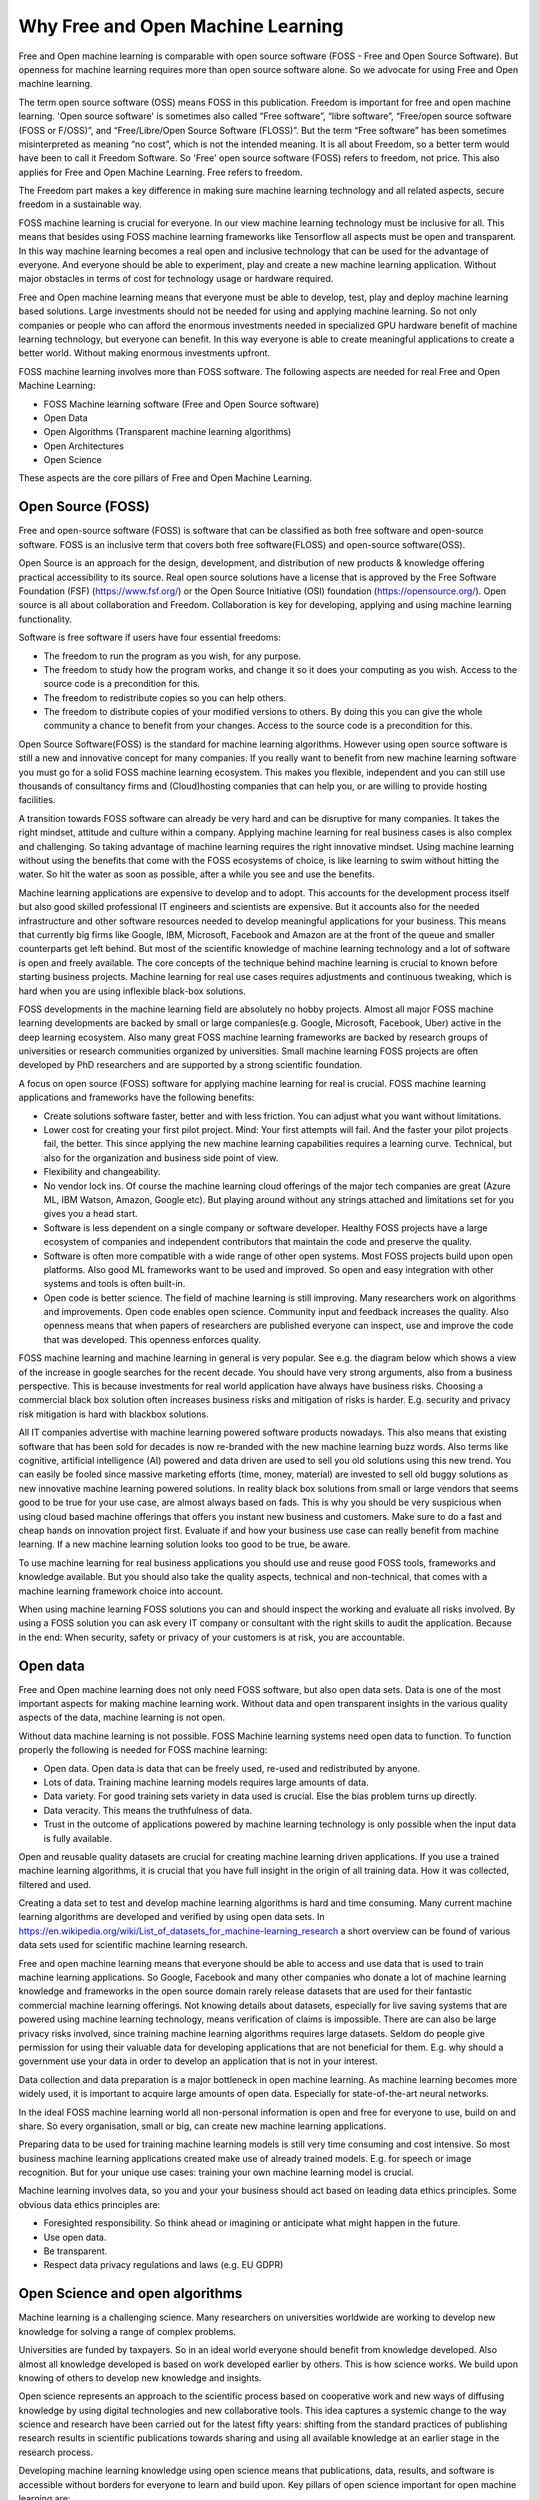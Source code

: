 Why Free and Open Machine Learning
===================================

Free and Open machine learning is comparable with open source software (FOSS - Free and Open Source Software). But openness for machine learning requires more than open source software alone. So we advocate for using Free and Open machine learning. 

The term open source software (OSS) means FOSS in this publication. Freedom is important for free and open machine learning. 'Open source software' is sometimes also called “Free software”, “libre software”, “Free/open source software (FOSS or F/OSS)”, and “Free/Libre/Open Source Software (FLOSS)”. But the term “Free software” has been sometimes misinterpreted as meaning “no cost”, which is not the intended meaning. It is all about Freedom, so a better term would have been to call it Freedom Software. So 'Free' open source software (FOSS) refers to freedom, not price. This also applies for Free and Open Machine Learning. Free refers to freedom.  

The Freedom part makes a key difference in making sure machine learning technology and all related aspects, secure freedom in a sustainable way.

FOSS machine learning is crucial for everyone. In our view machine learning technology must be inclusive for all. This means that besides using FOSS machine learning frameworks like Tensorflow all aspects must be open and transparent. In this way machine learning becomes a real open and inclusive technology that can be used for the advantage of everyone. And everyone should be able to experiment, play and create a new machine learning application. Without major obstacles in terms of cost for technology usage or hardware required.

Free and Open machine learning means that everyone must be able to develop, test, play and deploy machine learning based solutions. Large investments should not be needed for using and applying machine learning. So not only companies or people who can afford the enormous investments needed in specialized GPU hardware benefit of machine learning technology, but everyone can benefit. In this way everyone is able to create meaningful applications to create a better world. Without making enormous investments upfront.

FOSS machine learning involves more than FOSS software. The following aspects are needed for real Free and Open Machine Learning:

- FOSS Machine learning software (Free and Open Source software)
- Open Data
- Open Algorithms (Transparent machine learning algorithms)
- Open Architectures
- Open Science 

These aspects are the core pillars of Free and Open Machine Learning.

.. image:: /images/foss-ml.png
   :alt: Pillars of FOSS Machine Learning
   :align: center 



Open Source (FOSS) 
-------------------

Free and open-source software (FOSS) is software that can be classified as both free software and open-source software. FOSS is an inclusive term that covers both free software(FLOSS) and open-source software(OSS).

Open Source is an approach for the design, development, and distribution of new products & knowledge offering practical accessibility to its source. Real open source solutions have a license that is approved by the Free Software Foundation (FSF) (https://www.fsf.org/) or the  Open Source Initiative (OSI) foundation (https://opensource.org/). Open source is all about collaboration and Freedom. Collaboration is key for developing, applying and using machine learning functionality. 


Software is free software if users have four essential freedoms:

- The freedom to run the program as you wish, for any purpose.

- The freedom to study how the program works, and change it so it does your computing as you wish. Access to the source code is a precondition for this.

- The freedom to redistribute copies so you can help others. 

- The freedom to distribute copies of your modified versions to others. By doing this you can give the whole community a chance to benefit from your changes. Access to the source code is a precondition for this.


Open Source Software(FOSS) is the standard for machine learning algorithms. However using open source software is still a new and innovative concept for many companies. If you really want to benefit from new machine learning software you must go for a solid FOSS machine learning ecosystem. This makes you flexible, independent and you can still use thousands of consultancy firms and (Cloud)hosting companies that can help you, or are willing  to  provide hosting facilities.

A transition towards FOSS software can already be very hard and can be disruptive for many companies. It takes the right mindset, attitude and culture within a company. Applying machine learning for real business cases is also complex and challenging. So taking advantage of machine learning requires the right innovative mindset. Using machine learning without using the benefits that come with the FOSS ecosystems of choice, is like learning to swim without hitting the water. So hit the water as soon as possible, after a while you see and use the benefits.

Machine learning applications are expensive to develop and to adopt. This accounts for the development process itself but also good skilled professional IT engineers and scientists are expensive. But it accounts also for the needed infrastructure and other software resources needed to develop meaningful applications for your business. This means that currently big firms like Google, IBM, Microsoft, Facebook and Amazon are at the front of the queue and smaller counterparts get left behind. But most of the scientific knowledge of machine learning technology and a lot of software is open and freely available. The core concepts of the technique behind machine learning is crucial to known before starting business projects. Machine learning for real use cases requires adjustments and continuous tweaking, which is hard when you are using inflexible black-box solutions. 

FOSS developments in the machine learning field are absolutely no hobby projects. Almost all major FOSS machine learning developments are backed by small or large companies(e.g. Google, Microsoft, Facebook, Uber) active in the deep learning ecosystem. Also many great FOSS machine learning frameworks are backed by research groups of universities or research communities organized by universities. Small machine learning FOSS projects are often developed by PhD researchers and are supported by a strong scientific foundation.

A focus on open source (FOSS) software for applying machine learning for real is crucial. FOSS machine learning applications and frameworks have the following benefits:

- Create solutions software faster, better and with less friction. You can adjust what you want without limitations.

- Lower cost for creating your first pilot project. Mind: Your first attempts will fail. And the faster your pilot projects fail, the better. This since applying the new machine learning capabilities requires a learning curve. Technical, but also for the organization and business side point of view.

- Flexibility and changeability.

- No vendor lock ins. Of course the machine learning cloud offerings of the major tech companies are great (Azure ML, IBM Watson, Amazon, Google etc). But playing around without any strings attached and limitations set for you gives you a head start.

- Software is less dependent on a single company or software developer. Healthy FOSS projects have a large ecosystem of companies and independent contributors that maintain the code and preserve the quality.

- Software is often more compatible with a wide range of other open systems. Most FOSS projects build upon open platforms. Also good ML frameworks want to be used and improved. So open and easy integration with other systems and tools is often built-in.

- Open code is better science. The field of machine learning is still improving. Many researchers work on algorithms and improvements. Open code enables open science. Community input and feedback increases the quality. Also openness means that when papers of researchers are published everyone can inspect, use and improve the code that was developed. This openness enforces quality.

FOSS machine learning and machine learning in general is very popular. See e.g. the diagram below which shows a view of the increase in google searches for the recent decade. You should have very strong arguments, also from a business perspective. This is because investments for real world application have always have business risks. Choosing a commercial black box solution often increases business risks and mitigation of risks is harder. E.g. security and privacy risk mitigation is hard with blackbox solutions.

.. image:: /images/popularity-of-ml.png
   :alt: Popularity of Machine Learning
   :align: center 


All IT companies advertise with machine learning powered software products nowadays. This also means that existing software that has been sold for decades is now re-branded with the new machine learning buzz words. Also terms like cognitive, artificial intelligence (AI) powered and data driven are used to sell you old solutions using this new trend. You can easily be fooled since massive marketing efforts (time, money, material) are invested to sell old buggy solutions as new innovative machine learning powered solutions. In reality black box solutions from small or large vendors that seems good to be true for your use case, are almost always based on fads. This is why you should be very suspicious when using cloud based machine offerings that offers you instant new business and customers. Make sure to do a fast and cheap hands on innovation project first. Evaluate if and how your business use case can really benefit from machine learning. If a new machine learning solution looks too good to be true, be aware. 

To use machine learning for real business applications you should use and reuse good FOSS tools, frameworks and knowledge available. But you should also take the quality aspects, technical and non-technical, that comes with a machine learning framework choice into account.


When using machine learning FOSS solutions you can and should inspect the working and evaluate all risks involved. By using a FOSS solution you can ask every IT company or consultant with the right skills to audit the application. Because in the end: When security, safety or  privacy of your customers is at risk, you are accountable.


Open data
----------

Free and Open machine learning does not only need FOSS software, but also open data sets. Data is one of the most important aspects for making machine learning work. Without data and open transparent insights in the various quality aspects of the data, machine learning is not open.

Without data machine learning is not possible. FOSS Machine learning systems need open data to function. To function properly the following is needed for FOSS machine learning:

- Open data. Open data is data that can be freely used, re-used and redistributed by anyone. 

- Lots of data. Training machine learning models requires large amounts of data.

- Data variety. For good training sets variety in data used is crucial. Else the bias problem turns up directly.

- Data veracity. This means the truthfulness of data.

- Trust in the outcome of applications powered by machine learning technology is only possible when the input data is fully available.

Open and reusable quality datasets are crucial for creating machine learning driven applications. If you use a trained machine learning algorithms, it is crucial that you have full insight in the origin of all training data. How it was collected, filtered and used.  

Creating a data set to test and develop machine learning algorithms is hard and time consuming. Many current machine learning algorithms are developed and verified by using open data sets. In https://en.wikipedia.org/wiki/List_of_datasets_for_machine-learning_research a short overview can be found of various data sets used for scientific machine learning research.

Free and open machine learning means that everyone should be able to access and use data that is used to train machine learning applications. So Google, Facebook and many other companies who donate a lot of machine learning knowledge and frameworks in the open source domain rarely release datasets that are used for their fantastic commercial machine learning offerings. Not knowing details about datasets, especially for live saving systems that are powered using machine learning technology, means verification of claims is impossible. There are can also be large privacy risks involved, since training machine learning algorithms requires large datasets. Seldom do people give permission for using their valuable data for developing applications that are not beneficial for them. E.g. why should a government use your data in order to develop an application that is not in your interest. 

Data collection and data preparation is a major bottleneck in open machine learning. As machine learning becomes more widely used, it is important to acquire large amounts of open data. Especially  for  state-of-the-art  neural  networks.

In the ideal FOSS machine learning world all non-personal information is open and free for everyone to use, build on and share. So every organisation, small or big, can create new machine learning applications. 

Preparing data to be used for training machine learning models is still very time consuming and cost intensive. So most business machine learning applications created make use of already trained models. E.g. for speech or image recognition. But for your unique use cases: training your own machine learning model is crucial. 

Machine learning involves data, so you and your your business should act based on leading data ethics principles. Some obvious data ethics principles are:

- Foresighted responsibility. So think ahead or imagining or anticipate what might happen in the future.
- Use open data.
- Be transparent.
- Respect data privacy regulations and laws (e.g. EU GDPR)



Open Science and open algorithms
----------------------------------

Machine learning is a challenging science. Many researchers on universities worldwide are working to develop new knowledge for solving a range of complex problems.

Universities are funded by taxpayers. So in an ideal world everyone should benefit from knowledge developed. Also almost all knowledge developed is based on work developed earlier by others. This is how science works. We build upon knowing of others to develop new knowledge and insights.

Open science represents an approach to the scientific process based on cooperative work and new ways of diffusing knowledge by using digital technologies and new collaborative tools. This idea captures a systemic change to the way science and research have been carried out for the latest fifty years: shifting from the standard practices of publishing research results in scientific publications towards sharing and using all available knowledge at an earlier stage in the research process.

Developing machine learning knowledge using open science means that publications, data, results, and software is accessible without borders for everyone to learn and build upon. Key pillars of open science important for open machine learning are:

- Open Data: 
- Open source software
- Open access

This so everyone can validate claims, inspect algorithms used and can created and read machine learning experiments done without large upfront costs. Transparency is needed for trust. This also accounts for machine learning applications, algorithms and frameworks used. 

For real open machine learning applications providing real transparency in terms of explaining how results are created is a complex problem. This is a direct result of how some type of machine learning algorithms work. The current generation of machine learning systems offer tremendous benefits, but their effectiveness is limited by the machine’s inability to explain its decisions and actions to users. The so called 'explainable' machine learning tools will be essential for users to understand and trust machine learning applications.

Only when the basic principles for open science are followed, trust in machine learning algorithms and software frameworks is possible. 

The key of machine learning is smart algorithms. Algorithms that operate as “black boxes” should never be trusted. Fighting against e.g. your government is very difficult is no insight in the used algorithms. Open algorithms developed in an open scientific environment are key for trust.

FOSS machine learning with the use of open algorithms is needed to prevent a “black box society”. That is a society” in which key moments of our lives are mediated by unknown, unseen, and arbitrary algorithms. Open algorithms and algorithmic accountability is a way to stop this pattern. An open algorithm makes it possible for anyone to analyse. There is a freely available description and a FOSS reference implementation.



Open architectures 
-------------------

Architecture is a minefield. Architecture is not by definition high level and sometimes relevant details are of the utmost importance. It is not strange that the added value of architecture and architects within large companies and projects is under heavy pressure due to architecture failures at large and the emergence of agile approaches to solve business IT problems.

Architecture (business, information, application and technical) of digital systems have an enormous impact on the products we use daily. For developing and creating large complex systems you still need an architecture. Developing a solid solution architecture and creating solutions by working using an agile method should reinforces each other. 

Open architectures should be concentrated around the following pillars:

-   Solutions should be created using FOSS system building blocks.

-   The created architecture blueprint is available for everyone. so use a friendly (creative commons) license.

-  The architecture is developed from an open process in which everyone participates to improve the architecture. E.g. also customers, business stakeholders other stakeholders that will be impacted by the architecture design in future. Borders that hinder participation should be removed. 

- The architecture is based around good usable standards that anyone can and may implement, use and improve. Unfortunate not all open standards are really open and usable.


.. image:: /images/open-architecture.png
   :alt: Open Architecture
   :align: center 



Green ML
----------

Applying new technology brings new responsibilities. Computations power needed for  deep learning  research  have  been  doubling  every  few  months. Machine learning computations can have a very  large carbon footprint. This is a results of the way most algorithms are designed. 

Most machine learning algorithms give only good results when large amounts of data are used and an enormous number of calculations are performed. Computers do use a lot of energy when calculations at large are performed. 

Ironically, deep learning was inspired by the human brain, which is remarkably energy efficient. Moreover, the financial cost of the computations can make it difficult for academics, students, and researchers, in particular those from emerging economies, to engage in deep learning research.

Green machine learning means is machine learning optimized to minimize resource utilization and environmental impact. This can be done by data center resource optimization, balancing training data requirements versus accuracy, choosing less resource intensive models or in some cases transfer learning versus new models. 


Besides the cost factor, green machine learning is an important factor for Free and Open machine learning since the benefits machine learning can bring should not harm the environment of all living cells that have no direct relationship with your machine learning application.

The Freedom to use the powerful machine learning technology should not limit the freedom to live in good health of others. So green ML is a difficult but important aspects for machine learning developments. So chose algorithms that perform well without weeks of calculation on datasets. Or make sure expensive and time consuming calculations can be reused by others in an easy way. 

